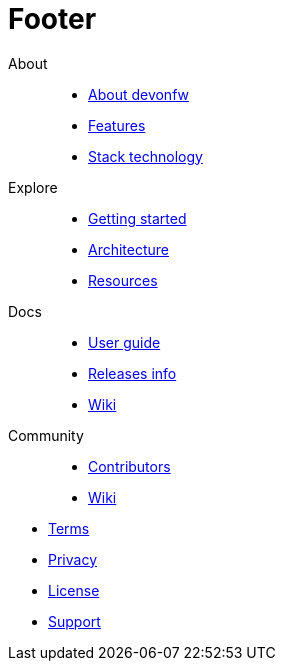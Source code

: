 :experimental:
= Footer

[.footerLinks]
--

[.linklist]
About::
  * <</website/pages/welcome/welcome.html,About devonfw>>
  * link:/index.html[Features]
  * link:/index.html[Stack technology]

[.linklist]
Explore::
  * link:/index.html[Getting started]
  * link:/index.html[Architecture]
  * link:/index.html[Resources]

[.linklist]
Docs::
  * <</website/pages/docs/master.html,User guide>>
  * <</website/pages/docs/master-general-end.asciidoc.html,Releases info>>
  * link:/index.html[Wiki]
  
[.linklist]
Community::
  * link:/index.html[Contributors]
  * link:/index.html[Wiki]

--

[.footerFooter]
  * link:/index.html[Terms]
  * link:/index.html[Privacy]
  * link:/index.html[License]
  * link:/index.html[Support]
